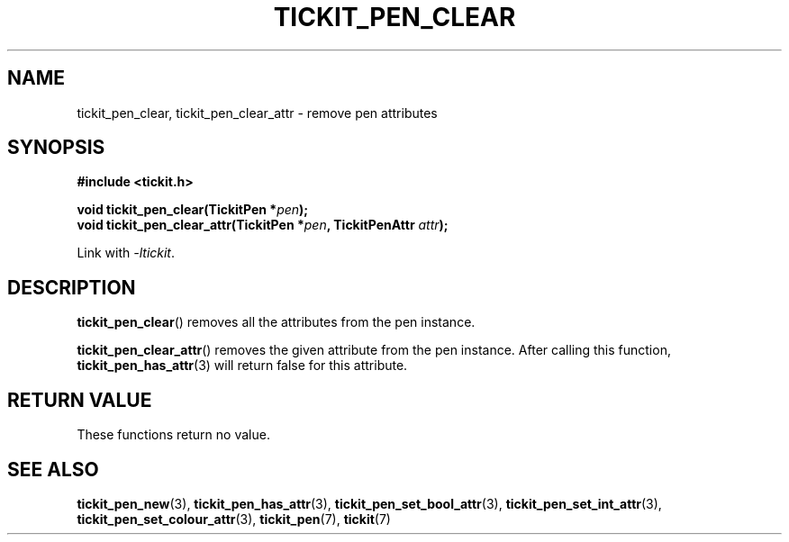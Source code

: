 .TH TICKIT_PEN_CLEAR 3
.SH NAME
tickit_pen_clear, tickit_pen_clear_attr \- remove pen attributes
.SH SYNOPSIS
.nf
.B #include <tickit.h>
.sp
.BI "void tickit_pen_clear(TickitPen *" pen );
.BI "void tickit_pen_clear_attr(TickitPen *" pen ", TickitPenAttr " attr );
.fi
.sp
Link with \fI\-ltickit\fP.
.SH DESCRIPTION
\fBtickit_pen_clear\fP() removes all the attributes from the pen instance.
.PP
\fBtickit_pen_clear_attr\fP() removes the given attribute from the pen instance. After calling this function, \fBtickit_pen_has_attr\fP(3) will return false for this attribute.
.SH "RETURN VALUE"
These functions return no value.
.SH "SEE ALSO"
.BR tickit_pen_new (3),
.BR tickit_pen_has_attr (3),
.BR tickit_pen_set_bool_attr (3),
.BR tickit_pen_set_int_attr (3),
.BR tickit_pen_set_colour_attr (3),
.BR tickit_pen (7),
.BR tickit (7)
